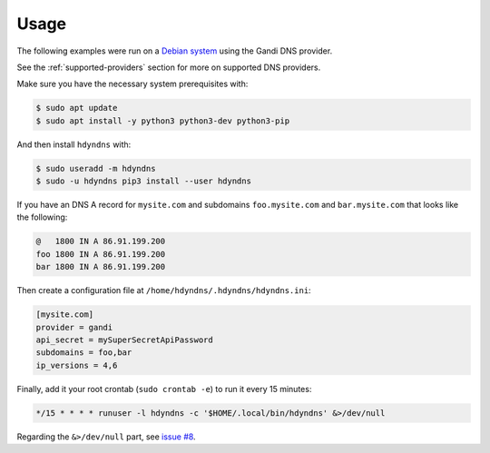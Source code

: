 *****
Usage
*****

The following examples were run on a `Debian system`_ using the Gandi DNS provider.

See the :ref:`supported-providers` section for more on supported DNS providers.

.. _Debian system: https://www.debian.org/

Make sure you have the necessary system prerequisites with:

.. code-block:: bash

    $ sudo apt update
    $ sudo apt install -y python3 python3-dev python3-pip

And then install ``hdyndns`` with:

.. code-block:: bash

    $ sudo useradd -m hdyndns
    $ sudo -u hdyndns pip3 install --user hdyndns

If you have an DNS A record for ``mysite.com`` and subdomains
``foo.mysite.com`` and ``bar.mysite.com`` that looks like the following:

.. code-block:: bash

    @   1800 IN A 86.91.199.200
    foo 1800 IN A 86.91.199.200
    bar 1800 IN A 86.91.199.200

Then create a configuration file at ``/home/hdyndns/.hdyndns/hdyndns.ini``:

.. code-block:: ini

    [mysite.com]
    provider = gandi
    api_secret = mySuperSecretApiPassword
    subdomains = foo,bar
    ip_versions = 4,6

Finally, add it your root crontab (``sudo crontab -e``) to run it every 15 minutes:

.. code-block:: bash

    */15 * * * * runuser -l hdyndns -c '$HOME/.local/bin/hdyndns' &>/dev/null

Regarding the ``&>/dev/null`` part, see `issue #8`_.

.. _issue #8: https://github.com/decentral1se/hdyndns/issues/8

